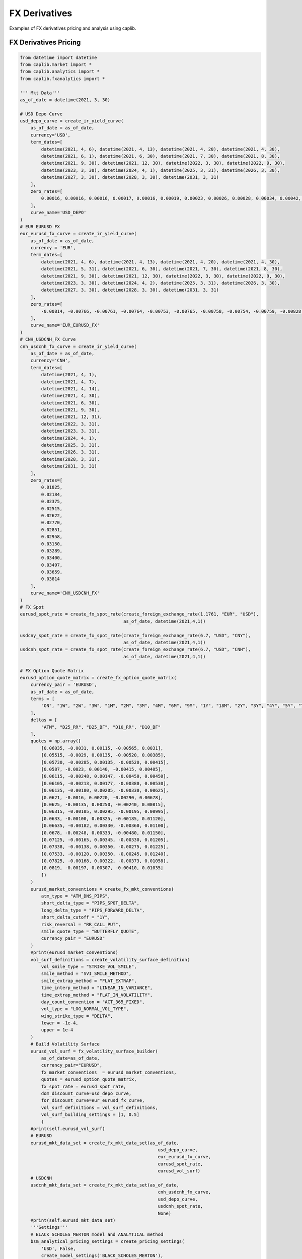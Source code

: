 FX Derivatives
==================

Examples of FX derivatives pricing and analysis using caplib.

FX Derivatives Pricing
-------------------------

.. code-block:: python

    from datetime import datetime
    from caplib.market import *
    from caplib.analytics import *
    from caplib.fxanalytics import *
    
    ''' Mkt Data'''        
    as_of_date = datetime(2021, 3, 30)

    # USD Depo Curve
    usd_depo_curve = create_ir_yield_curve(
        as_of_date = as_of_date,
        currency='USD',
        term_dates=[
            datetime(2021, 4, 6), datetime(2021, 4, 13), datetime(2021, 4, 20), datetime(2021, 4, 30), 
            datetime(2021, 6, 1), datetime(2021, 6, 30), datetime(2021, 7, 30), datetime(2021, 8, 30), 
            datetime(2021, 9, 30), datetime(2021, 12, 30), datetime(2022, 3, 30), datetime(2022, 9, 30), 
            datetime(2023, 3, 30), datetime(2024, 4, 1), datetime(2025, 3, 31), datetime(2026, 3, 30), 
            datetime(2027, 3, 30), datetime(2028, 3, 30), datetime(2031, 3, 31)
        ],
        zero_rates=[
            0.00016, 0.00016, 0.00016, 0.00017, 0.00016, 0.00019, 0.00023, 0.00026, 0.00028, 0.00034, 0.00042, 0.00063, 0.00108, 0.00292, 0.00546, 0.00798, 0.01025, 0.01217, 0.01624
        ],
        curve_name='USD_DEPO'
    )
    # EUR EURUSD FX
    eur_eurusd_fx_curve = create_ir_yield_curve(
        as_of_date = as_of_date,
        currency = 'EUR',
        term_dates=[
            datetime(2021, 4, 6), datetime(2021, 4, 13), datetime(2021, 4, 20), datetime(2021, 4, 30), 
            datetime(2021, 5, 31), datetime(2021, 6, 30), datetime(2021, 7, 30), datetime(2021, 8, 30), 
            datetime(2021, 9, 30), datetime(2021, 12, 30), datetime(2022, 3, 30), datetime(2022, 9, 30), 
            datetime(2023, 3, 30), datetime(2024, 4, 2), datetime(2025, 3, 31), datetime(2026, 3, 30), 
            datetime(2027, 3, 30), datetime(2028, 3, 30), datetime(2031, 3, 31)
        ],
        zero_rates=[
            -0.00814, -0.00766, -0.00761, -0.00764, -0.00753, -0.00765, -0.00758, -0.00754, -0.00759, -0.00828, -0.00814, -0.00801, -0.00801, -0.00777, -0.00735, -0.0068, -0.00612, -0.00547, -0.00355
        ],
        curve_name='EUR_EURUSD_FX'
    )
    # CNH_USDCNH_FX Curve
    cnh_usdcnh_fx_curve = create_ir_yield_curve(
        as_of_date = as_of_date,
        currency='CNH',
        term_dates=[
            datetime(2021, 4, 1),
            datetime(2021, 4, 7),
            datetime(2021, 4, 14),
            datetime(2021, 4, 30),
            datetime(2021, 6, 30),
            datetime(2021, 9, 30),
            datetime(2021, 12, 31),
            datetime(2022, 3, 31),
            datetime(2023, 3, 31),
            datetime(2024, 4, 1),
            datetime(2025, 3, 31),
            datetime(2026, 3, 31),
            datetime(2028, 3, 31),
            datetime(2031, 3, 31)
        ],
        zero_rates=[
            0.01825,
            0.02184,
            0.02375,
            0.02515,
            0.02622,
            0.02770,
            0.02851,
            0.02958,
            0.03150,
            0.03289,
            0.03400,
            0.03497,
            0.03659,
            0.03814
        ],
        curve_name='CNH_USDCNH_FX'
    )
    # FX Spot
    eurusd_spot_rate = create_fx_spot_rate(create_foreign_exchange_rate(1.1761, "EUR", "USD"), 
                                           as_of_date, datetime(2021,4,1))

    usdcny_spot_rate = create_fx_spot_rate(create_foreign_exchange_rate(6.7, "USD", "CNY"), 
                                           as_of_date, datetime(2021,4,1))
    usdcnh_spot_rate = create_fx_spot_rate(create_foreign_exchange_rate(6.7, "USD", "CNH"), 
                                           as_of_date, datetime(2021,4,1))
        
    # FX Option Quote Matrix
    eurusd_option_quote_matrix = create_fx_option_quote_matrix(
        currency_pair = 'EURUSD', 
        as_of_date = as_of_date,
        terms = [
            "ON", "1W", "2W", "3W", "1M", "2M", "3M", "4M", "6M", "9M", "1Y", "18M", "2Y", "3Y", "4Y", "5Y", "7Y", "10Y"
        ], 
        deltas = [
            "ATM", "D25_RR", "D25_BF", "D10_RR", "D10_BF"
        ],
        quotes = np.array([
            [0.06035, -0.0031, 0.00115, -0.00565, 0.0031],
            [0.05515, -0.0029, 0.00135, -0.00520, 0.00385],
            [0.05730, -0.00285, 0.00135, -0.00520, 0.00415],
            [0.0587, -0.0023, 0.00140, -0.00415, 0.00405],
            [0.06115, -0.00248, 0.00147, -0.00450, 0.00450],
            [0.06105, -0.00213, 0.00177, -0.00380, 0.00530],
            [0.06135, -0.00180, 0.00205, -0.00330, 0.00625],
            [0.0621, -0.0016, 0.00220, -0.00290, 0.00678],
            [0.0625, -0.00135, 0.00250, -0.00240, 0.00815],
            [0.06315, -0.00105, 0.00295, -0.00195, 0.00995],
            [0.0633, -0.00100, 0.00325, -0.00185, 0.01120],
            [0.06635, -0.00182, 0.00330, -0.00360, 0.01100],
            [0.0678, -0.00248, 0.00333, -0.00480, 0.01150],
            [0.07125, -0.00165, 0.00345, -0.00330, 0.01205],
            [0.07338, -0.00138, 0.00350, -0.00275, 0.01225],
            [0.07533, -0.00120, 0.00350, -0.00245, 0.01240],
            [0.07825, -0.00168, 0.00322, -0.00373, 0.01058],
            [0.0819, -0.00197, 0.00307, -0.00410, 0.01035]
            ])
        )
        eurusd_market_conventions = create_fx_mkt_conventions(
            atm_type = "ATM_DNS_PIPS",
            short_delta_type = "PIPS_SPOT_DELTA",
            long_delta_type = "PIPS_FORWARD_DELTA",
            short_delta_cutoff = "1Y",
            risk_reversal = "RR_CALL_PUT",
            smile_quote_type = "BUTTERFLY_QUOTE",
            currency_pair = "EURUSD"
        )
        #print(eurusd_market_conventions)
        vol_surf_definitions = create_volatility_surface_definition(
            vol_smile_type = "STRIKE_VOL_SMILE",
            smile_method = "SVI_SMILE_METHOD",
            smile_extrap_method = "FLAT_EXTRAP",
            time_interp_method = "LINEAR_IN_VARIANCE",
            time_extrap_method = "FLAT_IN_VOLATILITY",
            day_count_convention = "ACT_365_FIXED",
            vol_type = "LOG_NORMAL_VOL_TYPE",
            wing_strike_type = "DELTA",
            lower = -1e-4,
            upper = 1e-4
        )
        # Build Volatility Surface
        eurusd_vol_surf = fx_volatility_surface_builder(
            as_of_date=as_of_date, 
            currency_pair="EURUSD",
            fx_market_conventions  = eurusd_market_conventions, 
            quotes = eurusd_option_quote_matrix, 
            fx_spot_rate = eurusd_spot_rate,
            dom_discount_curve=usd_depo_curve, 
            for_discount_curve=eur_eurusd_fx_curve,
            vol_surf_definitions = vol_surf_definitions,
            vol_surf_building_settings = [1, 0.5]
            )
        #print(self.eurusd_vol_surf)
        # EURUSD
        eurusd_mkt_data_set = create_fx_mkt_data_set(as_of_date,
                                                        usd_depo_curve,
                                                        eur_eurusd_fx_curve,
                                                        eurusd_spot_rate,
                                                        eurusd_vol_surf)
        # USDCNH
        usdcnh_mkt_data_set = create_fx_mkt_data_set(as_of_date,
                                                        cnh_usdcnh_fx_curve,
                                                        usd_depo_curve,
                                                        usdcnh_spot_rate,
                                                        None)
        #print(self.eurusd_mkt_data_set)
        '''Settings'''
        # BLACK_SCHOLES_MERTON model and ANALYTICAL method 
        bsm_analytical_pricing_settings = create_pricing_settings(
            'USD', False, 
            create_model_settings('BLACK_SCHOLES_MERTON'), 
            'ANALYTICAL', 
            create_pde_settings(), 
            create_monte_carlo_settings()
            )

        # BLACK_SCHOLES_MERTON model and PDE method
        bsm_pde_pricing_settings = create_pricing_settings(
            'USD', False, 
            create_model_settings('BLACK_SCHOLES_MERTON'), 
            'PDE', 
            create_pde_settings(201, 401, -5, 5, 'MMT_NUM_STDEVS', 0.001, 'ADAPTIVE_GRID', 'CUBIC_SPLINE_INTERP'), 
            create_monte_carlo_settings()
            )

        # BLACK_SCHOLES_MERTON model and MONTE_CARLO method
        bsm_mc_pricing_settings = create_pricing_settings(
            'USD', False, 
            create_model_settings('BLACK_SCHOLES_MERTON'), 
            'MONTE_CARLO', 
            create_pde_settings(), 
            create_monte_carlo_settings(8096, 'SOBOL_NUMBER', 1023, 'BROWNIAN_BRIDGE_METHOD', 'INVERSE_CUMULATIVE_METHOD',False, 1)
            )

        # Duprie Local Vol model and PDE method 
        duprie_pde_pricing_settings = create_pricing_settings(
            'USD', False, 
            create_model_settings('DUPIRE_LOCAL_VOL_MODEL',[201,401,4, 0.001]), 
            'PDE', 
            create_pde_settings(201, 401, -5, 5, 'MMT_NUM_STDEVS', 0.001, 'ADAPTIVE_GRID', 'CUBIC_SPLINE_INTERP'), 
            create_monte_carlo_settings()
            )

        # Duprie Local Vol model and MONTE_CARLO method
        duprie_mc_pricing_settings = create_pricing_settings(
            'USD', False, 
            create_model_settings('DUPIRE_LOCAL_VOL_MODEL',[201,401,4, 0.001]), 
            'MONTE_CARLO', 
            create_pde_settings(), 
            create_monte_carlo_settings(8096, 'SOBOL_NUMBER', 1023, 'BROWNIAN_BRIDGE_METHOD', 'INVERSE_CUMULATIVE_METHOD', False, 201)
            )
        
        # Create Risk Settings
        risk_settings = create_fx_risk_settings(
            create_ir_curve_risk_settings(
                delta=True, gamma=False, curvature=False, 
                shift=1.0e-4, curvature_shift=5.0e-1, 
                method='CENTRAL_DIFFERENCE_METHOD', granularity='TOTAL_RISK', 
                scaling_factor=1.0e-4, threading_mode='SINGLE_THREADING_MODE'),
            create_price_risk_settings(
                delta=True, gamma=True, curvature=False, 
                shift=1.0e-2, curvature_shift=5.0e-1, 
                method='CENTRAL_DIFFERENCE_METHOD', 
                scaling_factor=1.0e-2, threading_mode='SINGLE_THREADING_MODE'), 
            create_vol_risk_settings(
                vega=True, volga=True, 
                shift=1.0e-2, 
                method='CENTRAL_DIFFERENCE_METHOD', granularity='TOTAL_RISK', 
                scaling_factor=1.0e-2, threading_mode='SINGLE_THREADING_MODE'),
            create_price_vol_risk_settings(
                vanna=True, 
                price_shift=1.0e-2, vol_shift=1.0e-2, 
                method='CENTRAL_DIFFERENCE_METHOD', granularity='TOTAL_RISK', 
                price_scaling_factor=1.0e-2, vol_scaling_factor=1.0e-2, threading_mode='SINGLE_THREADING_MODE'),             
            create_theta_risk_settings(
                theta=True, shift=1, scaling_factor=1./365.)
            )

        # Create Scenario Analysis Settings
        scenario_analysis_settings = create_scn_analysis_settings(
            scn_analysis_type = 'PRICE_VOL_SCN_ANALYSIS', 
            min_underlying_price=-20e-2, 
            max_underlying_price=20e-2, 
            num_price_scns = 11,
            price_scn_gen_type = 1,
            min_vol = -5.e-2, 
            max_vol = 5.e-2,
            num_vol_scns = 12, 
            vol_scn_gen_type=0,
            threading_mode='SINGLE_THREADING_MODE'
            )

    # Create FX Forward
    fx_forward = create_fx_forward(buy_currency = "EUR",
                                   buy_amount = 1e6,
                                   sell_currency = "USD",
                                   sell_amount = 1.1761e6,
                                   delivery = datetime(2021, 4+3, 1),
                                   expiry = datetime(2021, 3+3, 30))
        
    # Price FX Forward
    fx_forward_result = fx_forward_pricer(pricing_date=as_of_date,
                                 instrument=fx_forward,
                                 mkt_data=eurusd_mkt_data_set,
                                 pricing_settings=create_pricing_settings(
                                    'USD', False, 
                                    create_model_settings(None), 
                                    'ANALYTICAL', 
                                    create_pde_settings(), 
                                    create_monte_carlo_settings()
                                    ),
                                 risk_settings=risk_settings)

    # Create FX Non-Deliverable Forward
    fx_ndf = create_fx_non_deliverable_forwad(buy_currency="USD",
                                                  buy_amount=10000,
                                                  sell_currency="CNH",
                                                  sell_amount=66916,
                                                  delivery_date=datetime(2021, 4+3, 1),
                                                  expiry_date=datetime(2021, 3+3, 30),
                                                  settlement_currency="USD"
                                                  )
        
    # Price FX Non-Deliverable Forward
    fx_ndf_result = fx_ndf_pricer(pricing_date=as_of_date,
                             instrument=fx_ndf,
                             mkt_data=usdcnh_mkt_data_set,
                             pricing_settings=create_pricing_settings(
                                    'USD', False, 
                                    create_model_settings(None), 
                                    'ANALYTICAL', 
                                    create_pde_settings(), 
                                    create_monte_carlo_settings()
                                    ),
                             risk_settings=risk_settings)

    # Create FX Swap
    fx_swap = create_fx_swap(near_buy_currency="EUR",
                                 near_buy_amount=1000000,
                                 near_sell_currency="USD",
                                 near_sell_amount=1176100,
                                 near_delivery_date=datetime(2021, 4+0, 1),
                                 near_expiry_date=None,
                                 far_buy_currency="USD",
                                 far_buy_amount=1000000,
                                 far_sell_currency="EUR",
                                 far_sell_amount=1176100,
                                 far_delivery_date=datetime(2021, 4+3, 1),
                                 far_expiry_date=None)

    # Price FX Swap
    fx_swap_result = fx_swap_pricer(pricing_date=as_of_date,
                                 instrument=fx_swap,
                                 mkt_data=eurusd_mkt_data_set,
                                 pricing_settings=create_pricing_settings(
                                    'USD', False, 
                                    create_model_settings(None), 
                                    'ANALYTICAL', 
                                    create_pde_settings(), 
                                    create_monte_carlo_settings()
                                    ),
                                 risk_settings=risk_settings)

    # Create FX European Option
    european_option = create_european_option(
            payoff_type='CALL',
            expiry=datetime(2021, 9, 26),
            delivery=datetime(2021, 9, 27),
            strike=1.176100,
            nominal=1000000.0,
            payoff_ccy='USD',
            underlying_type='SPOT_UNDERLYING_TYPE',
            underlying_ccy='USD',
            underlying='EURUSD'
        )
        
    # Price FX European Option
    european_option_result = fx_european_option_pricer(
            instrument=european_option,
            pricing_date=as_of_date,
            mkt_data_set=eurusd_mkt_data_set,
            pricing_settings=bsm_analytical_pricing_settings,
            risk_settings=risk_settings,
            scn_settings=scenario_analysis_settings
        )

    # Create FX American Option
    american_option = create_american_option(
            payoff_type='CALL',
            expiry=datetime(2021, 9, 26),
            strike=1.176100,
            settlement_days=1,
            nominal=1000000.0,
            payoff_ccy='USD',
            underlying_type='SPOT_UNDERLYING_TYPE',
            underlying_ccy='USD',
            underlying='EURUSD'
        )

    # Price FX American Option
    american_option_result = fx_american_option_pricer(
            instrument=american_option,
            pricing_date=as_of_date,
            mkt_data_set=eurusd_mkt_data_set,
            pricing_settings=bsm_analytical_pricing_settings,
            risk_settings=risk_settings,
            scn_settings=scenario_analysis_settings
        )

    # Create FX Digital Option
    digital_option = create_digital_option(
            payoff_type='CALL',
            expiry=datetime(2021, 9, 26),
            delivery=datetime(2021, 9, 27),
            strike=1.176100,
            cash = 1.0,
            asset= 0.0,
            nominal=1000000.0,
            payoff_ccy='USD',
            underlying_type='SPOT_UNDERLYING_TYPE',
            underlying_ccy='USD',
            underlying='EURUSD'
        )
        
    # Price FX Digital Option
    digital_option_result = fx_digital_option_pricer(
            instrument=digital_option,
            pricing_date=as_of_date,
            mkt_data_set=eurusd_mkt_data_set,
            pricing_settings=bsm_analytical_pricing_settings,
            risk_settings=risk_settings,
            scn_settings=scenario_analysis_settings
        )

    # Create FX Single Barrier Option
    single_barrier_option = create_single_barrier_option(
            payoff_type='CALL',
            strike=1.176100,
            expiry=datetime(2021, 9, 26),
            delivery=datetime(2021, 9, 27),
            barrier_type='UP_IN',
            barrier_value=1.176100*1.05,    
            barrier_obs_type='CONTINUOUS_OBSERVATION_TYPE',
            obs_schedule=[[],[],[]],
            payment_type='PAY_AT_MATURITY',
            cash_rebate=0.0,
            asset_rebate=0.0,
            settlement_days=1,
            nominal=1000000.0,
            payoff_ccy='USD',
            underlying_type='SPOT_UNDERLYING_TYPE',
            underlying_ccy='USD',
            underlying='EURUSD'
        )

    # Price FX Single Barrier Option
    single_barrier_option_result = fx_single_barrier_option_pricer(
            instrument=single_barrier_option,
            pricing_date=as_of_date,
            mkt_data_set=eurusd_mkt_data_set,
            pricing_settings=bsm_analytical_pricing_settings,
            risk_settings=risk_settings,
            scn_settings=scenario_analysis_settings
        )

    # Create FX Double Barrier Option
    double_barrier_option = create_double_barrier_option(
            payoff_type='CALL',
            strike=1.176100,
            expiry=datetime(2021, 9, 26),
            delivery=datetime(2021, 9, 27),
            lower_barrier_type='DOWN_IN',
            lower_barrier_value=1.176100*0.95,    
            upper_barrier_type='UP_IN',
            upper_barrier_value=1.176100*1.05,    
            barrier_obs_type='CONTINUOUS_OBSERVATION_TYPE',
            obs_schedule=[[],[],[]],
            payment_type='PAY_AT_MATURITY',
            lower_cash_rebate=0.0,
            lower_asset_rebate=0.0,
            upper_cash_rebate=0.0,
            upper_asset_rebate=0.0,
            settlement_days=1,
            nominal=1000000.0,
            payoff_ccy='USD',
            underlying_type='SPOT_UNDERLYING_TYPE',
            underlying_ccy='USD',
            underlying='EURUSD'
        )

    # Price FX Double Barrier Option
    double_barrier_option_result = fx_double_barrier_option_pricer(
            instrument=double_barrier_option,
            pricing_date=as_of_date,
            mkt_data_set=eurusd_mkt_data_set,
            pricing_settings=bsm_analytical_pricing_settings,
            risk_settings=risk_settings,
            scn_settings=scenario_analysis_settings
        )

    # Create FX One Touch Option
    one_touch_option = create_one_touch_option(
            payoff_type='CALL',
            strike=1.176100,
            expiry=datetime(2021, 9, 26),
            delivery=datetime(2021, 9, 27),
            touch_type='DOWN_TOUCH',
            lower_barrier_value=1.176100*0.95,    
            upper_barrier_type='UP_IN',
            upper_barrier_value=1.176100*1.05,    
            barrier_obs_type='CONTINUOUS_OBSERVATION_TYPE',
            obs_schedule=[[],[],[]],
            payment_type='PAY_AT_MATURITY',
            lower_cash_rebate=0.0,
            lower_asset_rebate=0.0,
            upper_cash_rebate=0.0,
            upper_asset_rebate=0.0,
            settlement_days=1,
            nominal=1000000.0,
            payoff_ccy='USD',
            underlying_type='SPOT_UNDERLYING_TYPE',
            underlying_ccy='USD',
            underlying='EURUSD'
        )

    # Price FX One Touch Option
    one_touch_option_result = fx_one_touch_option_pricer(
            instrument=one_touch_option,
            pricing_date=as_of_date,
            mkt_data_set=eurusd_mkt_data_set,
            pricing_settings=bsm_analytical_pricing_settings,
            risk_settings=risk_settings,
            scn_settings=scenario_analysis_settings
        )

    # Create FX One Touch Option
    one_touch_option = create_one_touch_option(
            expiry=datetime(2021, 9, 26),
            delivery=datetime(2021, 9, 27),
            barrier_type='UP_IN',
            barrier_value=1.176100*1.05,     
            barrier_obs_type='CONTINUOUS_OBSERVATION_TYPE',
            obs_schedule=[[],[],[]],
            payment_type='PAY_AT_MATURITY',
            cash=1.0,
            asset=0.0,
            settlement_days=1,
            nominal=1000000.0,
            payoff_ccy='USD',
            underlying_type='SPOT_UNDERLYING_TYPE',
            underlying_ccy='USD',
            underlying='EURUSD'
        )

    # Price FX One Touch Option
    one_touch_option_result = fx_one_touch_option_pricer(
            instrument=one_touch_option,
            pricing_date=as_of_date,
            mkt_data_set=eurusd_mkt_data_set,
            pricing_settings=bsm_analytical_pricing_settings,
            risk_settings=risk_settings,
            scn_settings=self.scenario_analysis_settings
        )

    # Create FX Double Touch Option
    double_touch_option = create_double_touch_option( 
            expiry=datetime(2021, 9, 26),
            delivery=datetime(2021, 9, 27),
            lower_barrier_type='DOWN_IN',
            lower_barrier_value=1.176100*0.95,      
            upper_barrier_type='UP_IN',
            upper_barrier_value=1.176100*1.05,       
            barrier_obs_type='CONTINUOUS_OBSERVATION_TYPE',
            obs_schedule=[[],[],[]],
            payment_type='PAY_AT_MATURITY',
            cash=1.0,
            asset=0.0,
            settlement_days=1,
            nominal=1000000.0,
            payoff_ccy='USD',
            underlying_type='SPOT_UNDERLYING_TYPE',
            underlying_ccy='USD',
            underlying='EURUSD'
        )

    # Price FX Double Touch Option
    double_touch_option_result = fx_double_touch_option_pricer(
            instrument=double_touch_option,
            pricing_date=as_of_date,
            mkt_data_set=eurusd_mkt_data_set,
            pricing_settings=bsm_analytical_pricing_settings,
            risk_settings=risk_settings,
            scn_settings=scenario_analysis_settings
        )

    # Create FX Ping Pong Option
    ping_pong_option = create_ping_pong_option(
            expiry=datetime(2021, 9, 26),
            delivery=datetime(2021, 9, 27),
            lower_barrier_type='DOWN_IN',
            lower_barrier_value=1.176100*0.95,   
            upper_barrier_type='UP_IN',
            upper_barrier_value=1.176100*1.05, 
            barrier_obs_type='DISCRETE_OBSERVATION_TYPE',
            obs_schedule=[
                    [
                        datetime(2021, 3, 31), datetime(2021, 4, 1), datetime(2021, 4, 2), 
                        datetime(2021, 4, 3), datetime(2021, 4, 4), datetime(2021, 4, 5), 
                        datetime(2021, 4, 6), datetime(2021, 4, 7), datetime(2021, 4, 8), 
                        datetime(2021, 4, 9), datetime(2021, 4, 10), datetime(2021, 4, 11), 
                        datetime(2021, 4, 12), datetime(2021, 4, 13), datetime(2021, 4, 14), 
                        datetime(2021, 4, 15), datetime(2021, 4, 16), datetime(2021, 4, 17), 
                        datetime(2021, 4, 18), datetime(2021, 4, 19), datetime(2021, 4, 20), 
                        datetime(2021, 4, 21), datetime(2021, 4, 22), datetime(2021, 4, 23), 
                        datetime(2021, 4, 24), datetime(2021, 4, 25), datetime(2021, 4, 26), 
                        datetime(2021, 4, 27), datetime(2021, 4, 28), datetime(2021, 4, 29), 
                        datetime(2021, 4, 30), datetime(2021, 5, 1), datetime(2021, 5, 2), 
                        datetime(2021, 5, 3), datetime(2021, 5, 4), datetime(2021, 5, 5), 
                        datetime(2021, 5, 6), datetime(2021, 5, 7), datetime(2021, 5, 8), 
                        datetime(2021, 5, 9), datetime(2021, 5, 10), datetime(2021, 5, 11), 
                        datetime(2021, 5, 12), datetime(2021, 5, 13), datetime(2021, 5, 14), 
                        datetime(2021, 5, 15), datetime(2021, 5, 16), datetime(2021, 5, 17), 
                        datetime(2021, 5, 18), datetime(2021, 5, 19), datetime(2021, 5, 20), 
                        datetime(2021, 5, 21), datetime(2021, 5, 22), datetime(2021, 5, 23), 
                        datetime(2021, 5, 24), datetime(2021, 5, 25), datetime(2021, 5, 26), 
                        datetime(2021, 5, 27), datetime(2021, 5, 28), datetime(2021, 5, 29), 
                        datetime(2021, 5, 30), datetime(2021, 5, 31), datetime(2021, 6, 1), 
                        datetime(2021, 6, 2), datetime(2021, 6, 3), datetime(2021, 6, 4), 
                        datetime(2021, 6, 5), datetime(2021, 6, 6), datetime(2021, 6, 7), 
                        datetime(2021, 6, 8), datetime(2021, 6, 9), datetime(2021, 6, 10), 
                        datetime(2021, 6, 11), datetime(2021, 6, 12), datetime(2021, 6, 13), 
                        datetime(2021, 6, 14), datetime(2021, 6, 15), datetime(2021, 6, 16), 
                        datetime(2021, 6, 17), datetime(2021, 6, 18), datetime(2021, 6, 19), 
                        datetime(2021, 6, 20), datetime(2021, 6, 21), datetime(2021, 6, 22), 
                        datetime(2021, 6, 23), datetime(2021, 6, 24), datetime(2021, 6, 25), 
                        datetime(2021, 6, 26), datetime(2021, 6, 27), datetime(2021, 6, 28), 
                        datetime(2021, 6, 29), datetime(2021, 6, 30), datetime(2021, 7, 1), 
                        datetime(2021, 7, 2), datetime(2021, 7, 3), datetime(2021, 7, 4), 
                        datetime(2021, 7, 5), datetime(2021, 7, 6), datetime(2021, 7, 7), 
                        datetime(2021, 7, 8), datetime(2021, 7, 9), datetime(2021, 7, 10), 
                        datetime(2021, 7, 11), datetime(2021, 7, 12), datetime(2021, 7, 13), 
                        datetime(2021, 7, 14), datetime(2021, 7, 15), datetime(2021, 7, 16), 
                        datetime(2021, 7, 17), datetime(2021, 7, 18), datetime(2021, 7, 19), 
                        datetime(2021, 7, 20), datetime(2021, 7, 21), datetime(2021, 7, 22), 
                        datetime(2021, 7, 23), datetime(2021, 7, 24), datetime(2021, 7, 25), 
                        datetime(2021, 7, 26), datetime(2021, 7, 27), datetime(2021, 7, 28), 
                        datetime(2021, 7, 29), datetime(2021, 7, 30), datetime(2021, 7, 31), 
                        datetime(2021, 8, 1), datetime(2021, 8, 2), datetime(2021, 8, 3), 
                        datetime(2021, 8, 4), datetime(2021, 8, 5), datetime(2021, 8, 6), 
                        datetime(2021, 8, 7), datetime(2021, 8, 8), datetime(2021, 8, 9), 
                        datetime(2021, 8, 10), datetime(2021, 8, 11), datetime(2021, 8, 12), 
                        datetime(2021, 8, 13), datetime(2021, 8, 14), datetime(2021, 8, 15), 
                        datetime(2021, 8, 16), datetime(2021, 8, 17), datetime(2021, 8, 18), 
                        datetime(2021, 8, 19), datetime(2021, 8, 20), datetime(2021, 8, 21), 
                        datetime(2021, 8, 22), datetime(2021, 8, 23), datetime(2021, 8, 24), 
                        datetime(2021, 8, 25), datetime(2021, 8, 26), datetime(2021, 8, 27), 
                        datetime(2021, 8, 28), datetime(2021, 8, 29), datetime(2021, 8, 30), 
                        datetime(2021, 8, 31), datetime(2021, 9, 1), datetime(2021, 9, 2), 
                        datetime(2021, 9, 3), datetime(2021, 9, 4), datetime(2021, 9, 5), 
                        datetime(2021, 9, 6), datetime(2021, 9, 7), datetime(2021, 9, 8), 
                        datetime(2021, 9, 9), datetime(2021, 9, 10), datetime(2021, 9, 11), 
                        datetime(2021, 9, 12), datetime(2021, 9, 13), datetime(2021, 9, 14), 
                        datetime(2021, 9, 15), datetime(2021, 9, 16), datetime(2021, 9, 17), 
                        datetime(2021, 9, 18), datetime(2021, 9, 19), datetime(2021, 9, 20), 
                        datetime(2021, 9, 21), datetime(2021, 9, 22), datetime(2021, 9, 23), 
                        datetime(2021, 9, 24), datetime(2021, 9, 25), datetime(2021, 9, 26)
                    ],
                [0] * 180,  # All values are 0
                [1] * 180  # All weights are 1
            ],  
            payment_type='PAY_AT_MATURITY',
            cash=0.015,
            asset=0.0,
            settlement_days=1,
            nominal=1000000.0,
            payoff_ccy='USD',
            underlying_type='SPOT_UNDERLYING_TYPE',
            underlying_ccy='USD',
            underlying='EURUSD'
        )

    # Price FX Ping Pong Option
    ping_pong_option_result = fx_ping_pong_option_pricer(
            instrument=ping_pong_option,
            pricing_date=as_of_date,
            mkt_data_set=eurusd_mkt_data_set,
            pricing_settings=bsm_mc_pricing_settings,
            risk_settings=risk_settings,
            scn_settings=self.scenario_analysis_settings
        )